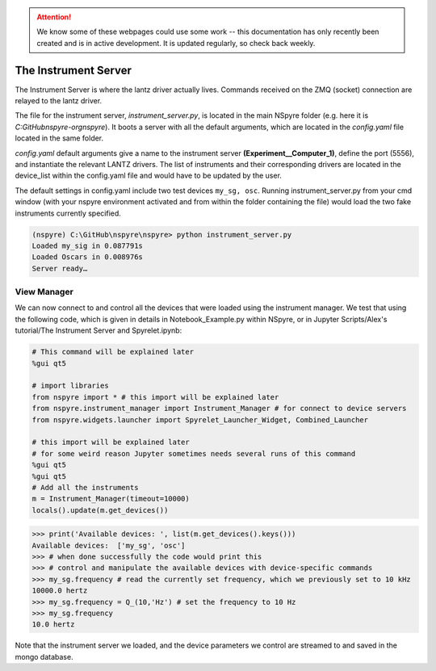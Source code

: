 .. attention::
   
   We know some of these webpages could use some work -- this documentation has only recently been created and is in active development. It is updated regularly, so check back weekly.

#####################
The Instrument Server
#####################

The Instrument Server is where the lantz driver actually lives. Commands
received on the ZMQ (socket) connection are relayed to the lantz driver.

The file for the instrument server, *instrument_server.py*, is located in the
main NSpyre folder (e.g. here it is *C:\GitHub\nspyre-org\nspyre*). It boots a
server with all the default arguments, which are located in the *config.yaml*
file located in the same folder.

*config.yaml* default arguments give a name to the instrument server
**(Experiment__Computer_1)**, define the port (5556), and instantiate the relevant
LANTZ drivers. The list of instruments and their corresponding drivers are
located in the device_list within the config.yaml file and would have to be
updated by the user.

The default settings in config.yaml include two test devices
``my_sg, osc``. Running instrument_server.py from your cmd window (with your nspyre
environment activated and from within the folder containing the file) would load
the two fake instruments currently specified.

.. code-block:: console
   
   (nspyre) C:\GitHub\nspyre\nspyre> python instrument_server.py
   Loaded my_sig in 0.087791s
   Loaded Oscars in 0.008976s
   Server ready…

View Manager
------------

We can now connect to and control all the devices that were loaded using the
instrument manager. We test that using the following code, which is given in
details in Notebook_Example.py within NSpyre, or in Jupyter Scripts/Alex's
tutorial/The Instrument Server and Spyrelet.ipynb:

.. code-block:: python
   
   # This command will be explained later
   %gui qt5
   
   # import libraries
   from nspyre import * # this import will be explained later
   from nspyre.instrument_manager import Instrument_Manager # for connect to device servers
   from nspyre.widgets.launcher import Spyrelet_Launcher_Widget, Combined_Launcher
   
   # this import will be explained later
   # for some weird reason Jupyter sometimes needs several runs of this command
   %gui qt5
   %gui qt5
   # Add all the instruments
   m = Instrument_Manager(timeout=10000)
   locals().update(m.get_devices())
   
>>> print('Available devices: ', list(m.get_devices().keys()))
Available devices:  ['my_sg', 'osc']
>>> # when done successfully the code would print this
>>> # control and manipulate the available devices with device-specific commands
>>> my_sg.frequency # read the currently set frequency, which we previously set to 10 kHz
10000.0 hertz
>>> my_sg.frequency = Q_(10,'Hz') # set the frequency to 10 Hz
>>> my_sg.frequency
10.0 hertz

Note that the instrument server we loaded, and the device parameters we control are
streamed to and saved in the mongo database.
